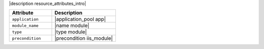 .. The contents of this file are included in multiple topics.
.. This file should not be changed in a way that hinders its ability to appear in multiple documentation sets.

|description resource_attributes_intro|

.. list-table::
   :widths: 200 300
   :header-rows: 1

   * - Attribute
     - Description
   * - ``application``
     - |application_pool app|
   * - ``module_name``
     - |name module|
   * - ``type``
     - |type module|
   * - ``precondition``
     - |precondition iis_module|

